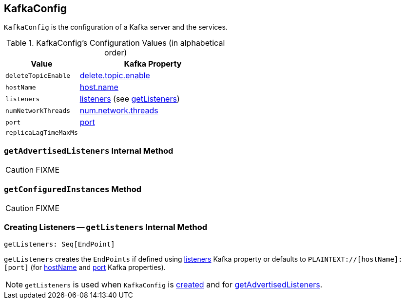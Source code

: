 == [[KafkaConfig]] KafkaConfig

`KafkaConfig` is the configuration of a Kafka server and the services.

[[configuration-values]]
.KafkaConfig's Configuration Values (in alphabetical order)
[cols="1,2",options="header",width="100%"]
|===
| Value
| Kafka Property

| [[deleteTopicEnable]] `deleteTopicEnable`
| link:kafka-properties.adoc#delete.topic.enable[delete.topic.enable]

| [[hostName]] `hostName`
| link:kafka-properties.adoc#host.name[host.name]

| [[listeners]] `listeners`
| link:kafka-properties.adoc#listeners[listeners] (see <<getListeners, getListeners>>)

| [[numNetworkThreads]] `numNetworkThreads`
| link:kafka-properties.adoc#num.network.threads[num.network.threads]

| [[port]] `port`
| link:kafka-properties.adoc#port[port]

| [[replicaLagTimeMaxMs]] `replicaLagTimeMaxMs`
|
|===

=== [[getAdvertisedListeners]] `getAdvertisedListeners` Internal Method

CAUTION: FIXME

=== [[getConfiguredInstances]] `getConfiguredInstances` Method

CAUTION: FIXME

=== [[getListeners]] Creating Listeners -- `getListeners` Internal Method

[source, scala]
----
getListeners: Seq[EndPoint]
----

`getListeners` creates the `EndPoints` if defined using link:kafka-properties.adoc#listeners[listeners] Kafka property or defaults to `PLAINTEXT://[hostName]:[port]` (for <<hostName, hostName>> and <<port, port>> Kafka properties).

NOTE: `getListeners` is used when `KafkaConfig` is <<listeners, created>> and for <<getAdvertisedListeners, getAdvertisedListeners>>.

